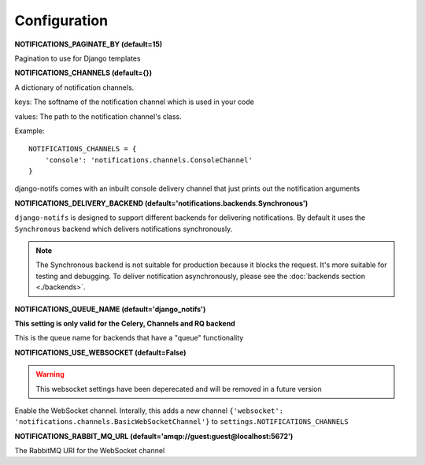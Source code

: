 Configuration
*************

**NOTIFICATIONS_PAGINATE_BY (default=15)**

Pagination to use for Django templates

**NOTIFICATIONS_CHANNELS (default={})**

A dictionary of notification channels.

keys: The softname of the notification channel which is used in your code

values:  The path to the notification channel's class.

Example::

    NOTIFICATIONS_CHANNELS = {
        'console': 'notifications.channels.ConsoleChannel'
    }

django-notifs comes with an inbuilt console delivery channel that just prints out the notification arguments


**NOTIFICATIONS_DELIVERY_BACKEND (default='notifications.backends.Synchronous')**

``django-notifs`` is designed to support different backends for delivering notifications.
By default it uses the ``Synchronous`` backend which delivers notifications synchronously.

.. note::
   The Synchronous backend is not suitable for production because it blocks the request.
   It's more suitable for testing and debugging.
   To deliver notification asynchronously, please see the :doc:`backends section <./backends>`.

**NOTIFICATIONS_QUEUE_NAME (default='django_notifs')**

**This setting is only valid for the Celery, Channels and RQ backend**

This is the queue name for backends that have a "queue" functionality


**NOTIFICATIONS_USE_WEBSOCKET (default=False)**

.. warning::
   This websocket settings have been deperecated and will be removed in a future version

Enable the WebSocket channel. Interally, this adds a new channel ``{'websocket': 'notifications.channels.BasicWebSocketChannel'}`` to ``settings.NOTIFICATIONS_CHANNELS``

**NOTIFICATIONS_RABBIT_MQ_URL (default='amqp://guest:guest@localhost:5672')**

The RabbitMQ URI for the WebSocket channel
